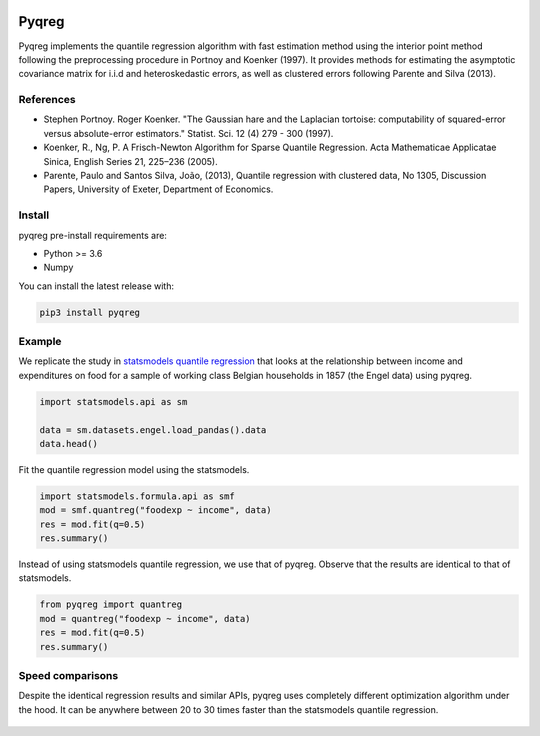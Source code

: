 .. -*- mode: rst -*-

|CICD| |VERSION| |LICENCE| |PythonVersion| |Black|

.. |CICD| image:: https://img.shields.io/circleci/build/github/mozjay0619/pyqreg?label=circleci&token=93f5878e444e751d779f2954eb5fce9bc9ab5b3e   
	:alt: CircleCI
.. |LICENCE| image:: https://img.shields.io/pypi/l/pyqreg?label=liscence   
	:alt: PyPI - License
.. |VERSION| image:: https://img.shields.io/pypi/v/pyqreg?color=success&label=pypi%20version
	:alt: PyPI
.. |PythonVersion| image:: https://img.shields.io/badge/python-3.6%20%7C%203.7%20%7C%203.8%20%7C%203.9-blue
.. _PythonVersion: https://img.shields.io/badge/python-3.6%20%7C%203.7%20%7C%203.8%20%7C%203.9-blue
.. |Black| image:: https://img.shields.io/badge/code%20style-black-000000.svg
.. _Black: https://github.com/psf/black

Pyqreg
======

Pyqreg implements the quantile regression algorithm with fast estimation method using the interior point method following the preprocessing procedure in Portnoy and Koenker (1997). It provides methods for estimating the asymptotic covariance matrix for i.i.d and heteroskedastic errors, as well as clustered errors following Parente and Silva (2013).

References
----------
* Stephen Portnoy. Roger Koenker. "The Gaussian hare and the Laplacian tortoise: computability of squared-error versus absolute-error estimators." Statist. Sci. 12 (4) 279 - 300 (1997). 
* Koenker, R., Ng, P. A Frisch-Newton Algorithm for Sparse Quantile Regression. Acta Mathematicae Applicatae Sinica, English Series 21, 225–236 (2005). 
* Parente, Paulo and Santos Silva, João, (2013), Quantile regression with clustered data, No 1305, Discussion Papers, University of Exeter, Department of Economics. 

Install
-------

pyqreg pre-install requirements are:

* Python >= 3.6
* Numpy

You can install the latest release with:

.. code:: python

	pip3 install pyqreg

Example
-------

We replicate the study in `statsmodels quantile regression <https://www.statsmodels.org/dev/examples/notebooks/generated/quantile_regression.html>`_ that looks at the relationship between income and expenditures on food for a sample of working class Belgian households in 1857 (the Engel data) using pyqreg.

.. code:: python

	import statsmodels.api as sm

	data = sm.datasets.engel.load_pandas().data
	data.head()

.. figure:: https://github.com/mozjay0619/pyqreg/blob/master/media/img1.png

Fit the quantile regression model using the statsmodels.

.. code:: python
	
	import statsmodels.formula.api as smf
	mod = smf.quantreg("foodexp ~ income", data)
	res = mod.fit(q=0.5)
	res.summary()

.. figure:: https://github.com/mozjay0619/pyqreg/blob/master/media/img6.png


Instead of using statsmodels quantile regression, we use that of pyqreg. Observe that the results are identical to that of statsmodels.

.. code:: python

	from pyqreg import quantreg
	mod = quantreg("foodexp ~ income", data)
	res = mod.fit(q=0.5)
	res.summary()

.. figure:: https://github.com/mozjay0619/pyqreg/blob/master/media/img2.png


Speed comparisons
-----------------

Despite the identical regression results and similar APIs, pyqreg uses completely different optimization algorithm under the hood. It can be anywhere between 20 to 30 times faster than the statsmodels quantile regression.

.. figure:: https://github.com/mozjay0619/pyqreg/blob/master/media/img5.png


